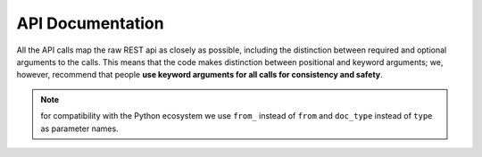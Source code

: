 .. _api:

API Documentation
=================

All the API calls map the raw REST api as closely as possible, including the
distinction between required and optional arguments to the calls. This means
that the code makes distinction between positional and keyword arguments; we,
however, recommend that people **use keyword arguments for all calls for
consistency and safety**.

.. note::

    for compatibility with the Python ecosystem we use ``from_`` instead of
    ``from`` and ``doc_type`` instead of ``type`` as parameter names.
